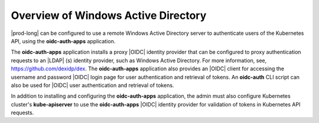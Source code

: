 
.. tvb1581377605743
.. _overview-of-windows-active-directory:

====================================
Overview of Windows Active Directory
====================================

|prod-long| can be configured to use a remote Windows Active Directory server
to authenticate users of the Kubernetes API, using the **oidc-auth-apps**
application.

The **oidc-auth-apps** application installs a proxy |OIDC| identity provider
that can be configured to proxy authentication requests to an |LDAP| \(s\)
identity provider, such as Windows Active Directory. For more information, see,
`https://github.com/dexidp/dex <https://github.com/dexidp/dex>`__. The
**oidc-auth-apps** application also provides an |OIDC| client for accessing the
username and password |OIDC| login page for user authentication and retrieval
of tokens. An **oidc-auth** CLI script can also be used for |OIDC| user
authentication and retrieval of tokens.

In addition to installing and configuring the **oidc-auth-apps**
application, the admin must also configure Kubernetes cluster's
**kube-apiserver** to use the **oidc-auth-apps** |OIDC| identity provider for
validation of tokens in Kubernetes API requests.


